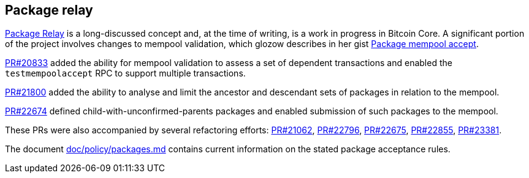:page-title: Package relay
:page-nav_order: 60
:page-parent: Mempool
== Package relay

https://bitcoinops.org/en/topics/package-relay/[Package Relay^] is a long-discussed concept and, at the time of writing, is a work in progress in Bitcoin Core.
A significant portion of the project involves changes to mempool validation, which glozow describes in her gist https://gist.github.com/glozow/dc4e9d5c5b14ade7cdfac40f43adb18a[Package mempool accept^].

https://github.com/bitcoin/bitcoin/pull/20833[PR#20833^] added the ability for mempool validation to assess a set of dependent transactions and enabled the `testmempoolaccept` RPC to support multiple transactions.

https://github.com/bitcoin/bitcoin/pull/21800[PR#21800^] added the ability to analyse and limit the ancestor and descendant sets of packages in relation to the mempool.

https://github.com/bitcoin/bitcoin/pull/22674[PR#22674^] defined child-with-unconfirmed-parents packages and enabled submission of such packages to the mempool.

These PRs were also accompanied by several refactoring efforts:
https://github.com/bitcoin/bitcoin/pull/21062[PR#21062^],
https://github.com/bitcoin/bitcoin/pull/22796[PR#22796^],
https://github.com/bitcoin/bitcoin/pull/22675[PR#22675^],
https://github.com/bitcoin/bitcoin/pull/22855[PR#22855^],
https://github.com/bitcoin/bitcoin/pull/23381[PR#23381^].

The document https://github.com/bitcoin/bitcoin/blob/master/doc/policy/packages.md[doc/policy/packages.md^] contains current information on the stated package acceptance rules.

